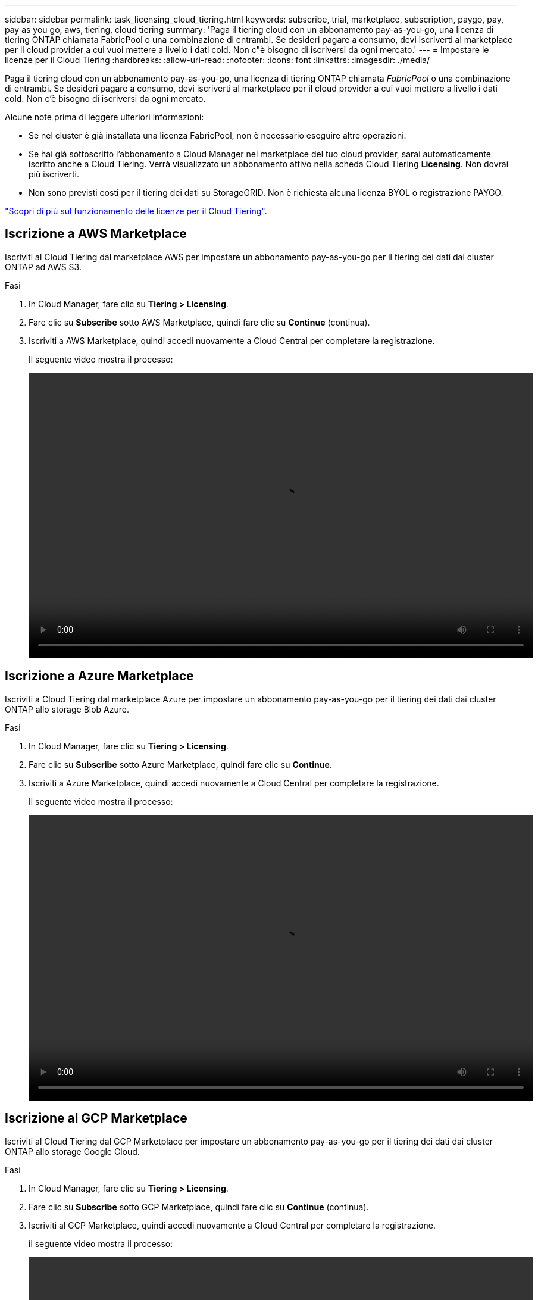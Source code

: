 ---
sidebar: sidebar 
permalink: task_licensing_cloud_tiering.html 
keywords: subscribe, trial, marketplace, subscription, paygo, pay, pay as you go, aws, tiering, cloud tiering 
summary: 'Paga il tiering cloud con un abbonamento pay-as-you-go, una licenza di tiering ONTAP chiamata FabricPool o una combinazione di entrambi. Se desideri pagare a consumo, devi iscriverti al marketplace per il cloud provider a cui vuoi mettere a livello i dati cold. Non c"è bisogno di iscriversi da ogni mercato.' 
---
= Impostare le licenze per il Cloud Tiering
:hardbreaks:
:allow-uri-read: 
:nofooter: 
:icons: font
:linkattrs: 
:imagesdir: ./media/


[role="lead"]
Paga il tiering cloud con un abbonamento pay-as-you-go, una licenza di tiering ONTAP chiamata _FabricPool_ o una combinazione di entrambi. Se desideri pagare a consumo, devi iscriverti al marketplace per il cloud provider a cui vuoi mettere a livello i dati cold. Non c'è bisogno di iscriversi da ogni mercato.

Alcune note prima di leggere ulteriori informazioni:

* Se nel cluster è già installata una licenza FabricPool, non è necessario eseguire altre operazioni.
* Se hai già sottoscritto l'abbonamento a Cloud Manager nel marketplace del tuo cloud provider, sarai automaticamente iscritto anche a Cloud Tiering. Verrà visualizzato un abbonamento attivo nella scheda Cloud Tiering *Licensing*. Non dovrai più iscriverti.
* Non sono previsti costi per il tiering dei dati su StorageGRID. Non è richiesta alcuna licenza BYOL o registrazione PAYGO.


link:concept_cloud_tiering.html["Scopri di più sul funzionamento delle licenze per il Cloud Tiering"].



== Iscrizione a AWS Marketplace

Iscriviti al Cloud Tiering dal marketplace AWS per impostare un abbonamento pay-as-you-go per il tiering dei dati dai cluster ONTAP ad AWS S3.

[[subscribe-aws]]
.Fasi
. In Cloud Manager, fare clic su *Tiering > Licensing*.
. Fare clic su *Subscribe* sotto AWS Marketplace, quindi fare clic su *Continue* (continua).
. Iscriviti a AWS Marketplace, quindi accedi nuovamente a Cloud Central per completare la registrazione.
+
Il seguente video mostra il processo:

+
video::video_subscribing_aws_tiering.mp4[width=848,height=480]




== Iscrizione a Azure Marketplace

Iscriviti a Cloud Tiering dal marketplace Azure per impostare un abbonamento pay-as-you-go per il tiering dei dati dai cluster ONTAP allo storage Blob Azure.

[[subscribe-azure]]
.Fasi
. In Cloud Manager, fare clic su *Tiering > Licensing*.
. Fare clic su *Subscribe* sotto Azure Marketplace, quindi fare clic su *Continue*.
. Iscriviti a Azure Marketplace, quindi accedi nuovamente a Cloud Central per completare la registrazione.
+
Il seguente video mostra il processo:

+
video::video_subscribing_azure_tiering.mp4[width=848,height=480]




== Iscrizione al GCP Marketplace

Iscriviti al Cloud Tiering dal GCP Marketplace per impostare un abbonamento pay-as-you-go per il tiering dei dati dai cluster ONTAP allo storage Google Cloud.

.Fasi
. In Cloud Manager, fare clic su *Tiering > Licensing*.
. Fare clic su *Subscribe* sotto GCP Marketplace, quindi fare clic su *Continue* (continua).
. Iscriviti al GCP Marketplace, quindi accedi nuovamente a Cloud Central per completare la registrazione.
+
[[subscribe-gcp]]il seguente video mostra il processo:

+
video::video_subscribing_gcp_tiering.mp4[width=848,height=480]




== Aggiunta di una licenza di tiering a ONTAP

Porta la tua licenza acquistando una licenza ONTAP FabricPool da NetApp.

.Fasi
. Se non disponi di una licenza FabricPool, mailto:ng-cloud-tiering@netapp.com?subject=Licensing[contattaci per acquistarne una].
. In Cloud Manager, fare clic su *Tiering > Licensing*.
. Nella tabella elenco cluster, fare clic su *Activate License (BYOL)* per un cluster ONTAP on-premise.
+
image:screenshot_activate_license.gif["Schermata della pagina Licensing (licenze) in cui è possibile attivare una licenza per un cluster on-premise."]

. Inserire il numero di serie della licenza, quindi l'account NetApp Support Site associato al numero di serie.
. Fare clic su *Activate License* (attiva licenza).


.Risultato
Cloud Tiering registra la licenza e la installa sul cluster.

.Al termine
Se si acquista ulteriore capacità aggiuntiva in un secondo momento, la licenza sul cluster viene aggiornata automaticamente con la nuova capacità. Non è necessario applicare un nuovo file di licenza NetApp (NLF) al cluster.
